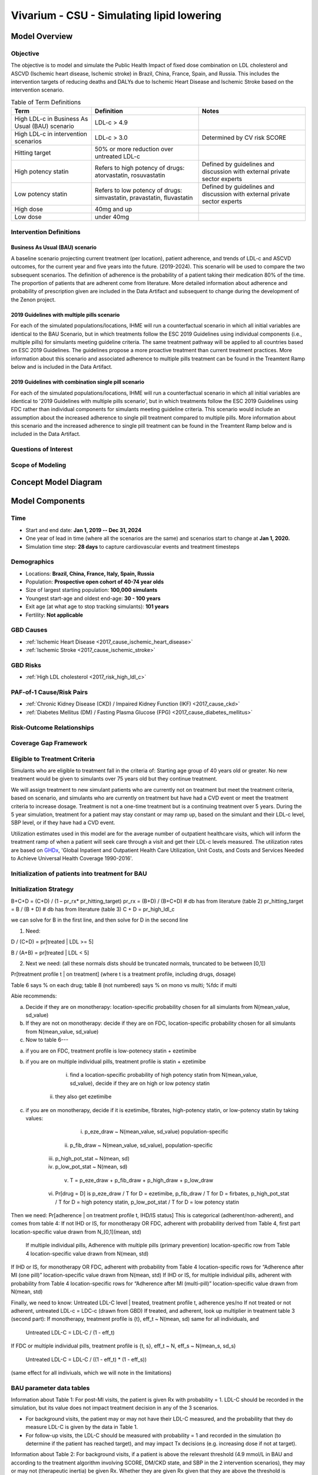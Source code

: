 .. _2017_concept_model_vivarium_sanofi_zenon:

=====================================================
Vivarium - CSU - Simulating lipid lowering
=====================================================

Model Overview
--------------

Objective
+++++++++

The objective is to model and simulate the Public Health Impact of fixed dose combination on LDL cholesterol and ASCVD (Ischemic heart disease, Ischemic stroke) in Brazil, China, France, Spain, and Russia. This includes the intervention targets of reducing deaths and DALYs due to Ischemic Heart Disease and Ischemic Stroke based on the intervention scenario. 

.. list-table:: Table of Term Definitions
   :widths: 15, 20, 20
   :header-rows: 1

   * - Term
     - Definition
     - Notes
   * - High LDL-c in Business As Usual (BAU) scenario 
     - LDL-c > 4.9
     - 
   * - High LDL-c in intervention scenarios
     - LDL-c > 3.0
     - Determined by CV risk SCORE
   * - Hitting target
     - 50% or more reduction over untreated LDL-c
     - 
   * - High potency statin
     - Refers to high potency of drugs: atorvastatin, rosuvastatin
     - Defined by guidelines and discussion with external private sector experts
   * - Low potency statin
     - Refers to low potency of drugs: simvastatin, pravastatin, fluvastatin
     - Defined by guidelines and discussion with external private sector experts 
   * - High dose 
     - 40mg and up
     - 
   * - Low dose
     - under 40mg 
     - 

Intervention Definitions
++++++++++++++++++++++++

Business As Usual (BAU) scenario
~~~~~~~~~~~~~~~~~~~~~~~~~~~~~~~~

A baseline scenario projecting current treatment (per location), patient adherence, and trends of LDL-c and ASCVD outcomes, for the current year and five years into the future. (2019-2024). This scenario will be used to compare the two subsequent scenarios. The definition of adherence is the probability of a patient taking their medication 80% of the time. The proportion of patients that are adherent come from literature. More detailed information about adherence and probability of prescription given are included in the Data Artifact and subsequent to change during the development of the Zenon project.

2019 Guidelines with multiple pills scenario
~~~~~~~~~~~~~~~~~~~~~~~~~~~~~~~~~~~~~~~~~~~~

For each of the simulated populations/locations, IHME will run a counterfactual scenario in which all initial variables are identical to the BAU Scenario, but in which treatments follow the ESC 2019 Guidelines using individual components (i.e., multiple pills) for simulants meeting guideline criteria. The same treatment pathway will be applied to all countries based on ESC 2019 Guidelines. The guidelines propose a more proactive treatment than current treatment practices. More information about this scenario and associated adherence to multiple pills treatment can be found in the Treamtent Ramp below and is included in the Data Artifact.

2019 Guidelines with combination single pill scenario
~~~~~~~~~~~~~~~~~~~~~~~~~~~~~~~~~~~~~~~~~~~~~~~~~~~~~

For each of the simulated populations/locations, IHME will run a counterfactual scenario in which all initial variables are identical to '2019 Guidelines with multiple pills scenario', but in which treatments follow the ESC 2019 Guidelines using FDC rather than individual components for simulants meeting guideline criteria. This scenario would include an assumption about the increased adherence to single pill treatment compared to multiple pills. More information about this scenario and the increased adherence to single pill treatment can be found in the Treamtent Ramp below and is included in the Data Artifact.

Questions of Interest
+++++++++++++++++++++


Scope of Modeling
+++++++++++++++++


Concept Model Diagram
---------------------

.. image:: zenon_concept_model_diagram.svg

Model Components
----------------

Time
++++

* Start and end date: **Jan 1, 2019 -- Dec 31, 2024**

* One year of lead in time (where all the scenarios are the same) and scenarios start to change at **Jan 1, 2020.**

* Simulation time step: **28 days** to capture cardiovascular events and treatment timesteps

Demographics
++++++++++++

* Locations: **Brazil, China, France, Italy, Spain, Russia**
* Population: **Prospective open cohort of 40-74 year olds**
* Size of largest starting population: **100,000 simulants**
* Youngest start-age and oldest end-age: **30 - 100 years**
* Exit age (at what age to stop tracking simulants): **101 years**
* Fertility: **Not applicable**

GBD Causes
++++++++++

* :ref:`Ischemic Heart Disease <2017_cause_ischemic_heart_disease>`

* :ref:`Ischemic Stroke <2017_cause_ischemic_stroke>`

GBD Risks
+++++++++

* :ref:`High LDL cholesterol <2017_risk_high_ldl_c>`

PAF-of-1 Cause/Risk Pairs
+++++++++++++++++++++++++

* :ref:`Chronic Kidney Disease (CKD) / Impaired Kidney Function (IKF) <2017_cause_ckd>`

* :ref:`Diabetes Mellitus (DM) / Fasting Plasma Glucose (FPG) <2017_cause_diabetes_mellitus>`

Risk-Outcome Relationships
++++++++++++++++++++++++++

Coverage Gap Framework
++++++++++++++++++++++

Eligible to Treatment Criteria
++++++++++++++++++++++++++++++

Simulants who are eligible to treatment fall in the criteria of: Starting age group of 40 years old or greater. No new treatment would be given to simulants over 75 years old but they continue treatment. 

We will assign treatment to new simulant patients who are currently not on treatment but meet the treatment criteria, based on scenario, and simulants who are currently on treatment but have had a CVD event or meet the treatment criteria to increase dosage. Treatment is not a one-time treatment but is a continuing treatment over 5 years. During the 5 year simulation, treatment for a patient may stay constant or may ramp up, based on the simulant and their LDL-c level, SBP level, or if they have had a CVD event. 

Utilization estimates used in this model are for the average number of outpatient healthcare visits, which will inform the treatment ramp of when a patient will seek care through a visit and get their LDL-c levels measured. The utilization rates are based on GHDx_, 'Global Inpatient and Outpatient Health Care Utilization, Unit Costs, and Costs and Services Needed to Achieve Universal Health Coverage 1990-2016'.

.. _GHDx: http://ghdx.healthdata.org/record/ihme-data/UHC-cost-and-services-2016

Initialization of patients into treatment for BAU
+++++++++++++++++++++++++++++++++++++++++++++++++

Initialization Strategy
+++++++++++++++++++++++

B+C+D = (C+D) / (1 – pr_rx* pr_hitting_target)
pr_rx = (B+D) / (B+C+D) # db has from literature (table 2)
pr_hitting_target = B / (B + D) # db has from literature (table 3)
C + D = pr_high_ldl_c
 
we can solve for B in the first line, and then solve for D in the second line

1.     Need:

D / (C+D) = pr[treated | LDL >= 5]

B / (A+B) = pr[treated | LDL < 5]
 
2. Next we need: (all these normals dists should be truncated normals, truncated to be between [0,1])

Pr[treatment profile t | on treatment] (where t is a treatment profile, including drugs, dosage)

Table 6 says % on each drug; table 8 (not numbered) says % on mono vs multi; %fdc if multi

Abie recommends:

a.     Decide if they are on monotherapy: location-specific probability chosen for all simulants from N(mean_value, sd_value)

b.     If they are not on monotherapy: decide if they are on FDC, location-specific probability chosen for all simulants from N(mean_value, sd_value)

c.     Now to table 6---

a.     if you are on FDC, treatment profile is low-potenecy statin + ezetimibe

b.     if you are on multiple individual pills, treatment profile is statin + ezetimibe

                                                   i.    find a location-specific probability of high potency statin from N(mean_value, sd_value), decide if they are on high or low potency statin

                                                  ii.    they also get ezetimibe
                                                  
c.     if you are on monotherapy, decide if it is ezetimibe, fibrates, high-potency statin, or low-potency statin by taking values:

                                                   i.    p_eze_draw ~ N(mean_value, sd_value) population-specific

                                                  ii.    p_fib_draw ~ N(mean_value, sd_value), population-specific

                                                 iii.    p_high_pot_stat ~ N(mean, sd)

                                                 iv.    p_low_pot_stat ~ N(mean, sd)

                                                  v.    T = p_eze_draw + p_fib_draw + p_high_draw + p_low_draw

                                                 vi.    Pr[drug = D] is p_eze_draw / T for D = ezetimibe, p_fib_draw / T for D = firbates, p_high_pot_stat / T for D = high potency statin, p_low_pot_stat / T for D = low potency statin

Then we need:
Pr[adherence | on treatment profile t, IHD/IS status]
This is categorical (adherent/non-adherent), and comes from table 4:
If not IHD or IS, for monotherapy OR FDC, adherent with probability derived from Table 4, first part location-specific value drawn from N_[0,1](mean, std)

              If multiple individual pills, Adherence with multiple pills (primary prevention) location-specific row from Table 4 location-specific value drawn from N(mean, std)

If IHD or IS, for monotherapy OR FDC, adherent with probability from Table 4 location-specific rows for “Adherence after MI (one pill)” location-specific value drawn from N(mean, std)
If IHD or IS, for multiple individual pills, adherent with probability from Table 4 location-specific rows for “Adherence after MI (multi-pill)” location-specific value drawn from N(mean, std)
 
Finally, we need to know:
Untreated LDL-C level | treated, treatment profile t, adherence yes/no
If not treated or not adherent, untreated LDL-c = LDC-c (drawn from GBD)
If treated, and adherent, look up multiplier in treatment table 3 (second part):
If monotherapy, treatment profile is {t}, eff_t ~ N(mean, sd) same for all individuals, and

              Untreated LDL-C = LDL-C / (1 - eff_t)

If FDC or multiple individual pills, treatment profile is {t, s}, eff_t ~ N, eff_s ~ N(mean_s, sd_s)

              Untreated LDL-C = LDL-C / ((1 - eff_t) * (1 - eff_s))

(same effect for all indiviuals, which we will note in the limitations)

BAU parameter data tables
+++++++++++++++++++++++++

Information about Table 1: For post-MI visits, the patient is given Rx with probability = 1. LDL-C should be recorded in the simulation, but its value does not impact treatment decision in any of the 3 scenarios.

* For background visits, the patient may or may not have their LDL-C measured, and the probability that they do measure LDL-C is given by the data in Table 1.
* For follow-up visits, the LDL-C should be measured with probability = 1 and recorded in the simulation (to determine if the patient has reached target), and may impact Tx decisions (e.g. increasing dose if not at target).

.. csv-table:: Table 1: Probability of having LDL-c measured
   :file: prob_testing_ldlc.csv
   :widths: 20, 10, 10
   :header-rows: 1

.. todo::

	Need input from medical experts - should we treat patients with 100% probability in the 2 intervention scenarios? As is, we are not - we will use the prob(Rx| high LDL-c) from below Table 2.

Information about Table 2: For background visits, if a patient is above the relevant threshold (4.9 mmol/L in BAU and according to the treatment algorithm involving SCORE, DM/CKD state, and SBP in the 2 intervention scenarios), they may or may not (therapeutic inertia) be given Rx. Whether they are given Rx given that they are above the threshold is determined by the data in Table 2.

.. csv-table:: Table 2: Probability of Rx given high LDL-C = prob(Rx | LDL-C > 4.9)
   :file: prob_rx_given_high_ldlc.csv
   :widths: 20, 10, 10
   :header-rows: 1

.. csv-table:: Table 3: Probability of reaching target given Rx = prob(reaching target | Rx)
   :file: prob_target_given_rx.csv
   :widths: 20, 10, 10
   :header-rows: 1

.. csv-table:: Table 4: Probability of Adherence
   :file: adherence_parameters.csv
   :widths: 30, 20, 10, 10
   :header-rows: 1

Information about Table 5: At a follow-up visit, if a patient has not reached their target (defined as 50% reduction in their untreated LDL-C), they may be given a higher dose, a 2nd drug or a different statin (if on statin). The probability of each is given in Table 5. These numbers are global, not location specific.

.. csv-table:: Table 5: Probability of adding 2nd drug v. increasing dose
   :file: prob_adding_drugs.csv
   :widths: 30, 20, 10
   :header-rows: 1

Information about Table 6: The specific Rx for each patient (at initialization and for new patients during the simulation) is determined by the data in Table 6 - current treatment practice distribution by drug type. First, the type of drug is determined (statin, ezetimibe or fibrate). Then the sub-type of statin is determined for patients on statin. In BAU, dosing is 40mg for low potency statin (called "high dose") and 20mg for high potency statin (called "low dose"). In the 2 intervention scenarios, the initial dose is "high dose" of high potency statin.

.. csv-table:: Table 6: Current treatment practice - distribution by drug type 
   :file: current_rx.csv
   :widths: 30, 20, 10, 10
   :header-rows: 1

Information about Table 7: If a patient experiences a side effect, they will be given a different drug on their next visit. The treatment algorithm assumes these patients are not adherent.

.. csv-table:: Table 7: Probability of side effect (adverse events)
   :file: prob_adverse_events.csv
   :widths: 20, 10, 10
   :header-rows: 1

Information about 'Distribution of therapy type' table: This is not used as a BAU parameter directly. This table was used to calculate 'adherence' parameters. 

.. csv-table:: Distribution of therapy type
   :file: dist_therapy_type.csv
   :widths: 20, 10, 10,10
   :header-rows: 1

.. csv-table:: Table 9: Reduction in LDL-c by drug and dose
   :file: reduction_in_ldlc.csv
   :widths: 30, 20, 10, 10
   :header-rows: 1

.. csv-table:: Table 10: Average dose in mg for statins, by potency (all locations)
   :file: table_10.csv
   :widths: 20, 10, 10, 10
   :header-rows: 1

Interventions
+++++++++++++

Both treatment scenarios are based on the CV RISK score, which is a function of Age, Sex and SBP:

SCORE = -19.5 + 0.043*SBP + 0.266*AGE + 2.32*SEX 
wher SEX = 1 if male, AGE is in years, and SBP is in mmHg

There are two caveats involving DM state and CKD state, which are included in the treatment diagram.
New patients will be started on a high dose, high potency statin (max dose of a statin randomly selected from the “high potency” list according to the weighted probability of use for each statin flavor).  
If a patient experiences a side effect, they will either have their dose cut in half – unless they are at the minimum dose already, in which case they will be given a low potency statin.  If they are not at target, they will combine these changes with addition of ezetimibe.

Initialization of patients into treatment for intervention scenarios
++++++++++++++++++++++++++++++++++++++++++++++++++++++++++++++++++++

The 2 intervention scenarios (guidelines + multiple pills and guidelines + single, combination pill) are initialized the same way as the BAU case.  
The difference is that in the intervention scenarios, treatment criteria have changed – there is now a lower threshold for treatment (based on a patient’s CV risk SCORE), including caveats for DM and CKD state.
SCORE is calculated according to the equation in the concept model documentation.
An additional difference between these scenarios and the BAU case is that follow-up visits here are scheduled at 4-6 week intervals instead of the 3-6 month timeframe in BAU.
In terms of treatment options – here, new patients are started on a low dose of high intensity statin.  Ramp-up follows the diagram “copy of treatment for engineers”.

Additionally, new patients will start treatment on a high potency, high dose statin. In BAU, this is not necessarily true.

2019 Guidelines with multiple pills scenario
~~~~~~~~~~~~~~~~~~~~~~~~~~~~~~~~~~~~~~~~~~~~

2019 Guidelines with combination single pill scenario 
~~~~~~~~~~~~~~~~~~~~~~~~~~~~~~~~~~~~~~~~~~~~~~~~~~~~~

Treatment Ramp
++++++++++++++

Business As Usual (BAU) Scenario
~~~~~~~~~~~~~~~~~~~~~~~~~~~~~~~~

.. image:: bau_treatment_ramp.svg

Intervention Scenarios (Both scenarios illustrated)
~~~~~~~~~~~~~~~~~~~~~~~~~~~~~~~~~~~~~~~~~~~~~~~~~~~

.. image:: intervention_scenarios_treatment_ramp.svg


Desired Model Outputs
---------------------

.. list-table:: Desired Model Outputs
   :widths: 1, 5, 10, 5, 5, 30, 30, 20
   :header-rows: 1

   * - Location name
     - Year
     - Subpopulations
     - Age group
     - Sex 
     - Scenario
     - Outcome
     - Outcome Metric
   * - Brazil 
     - 2020
     - Hypertension (SBP > 140 mmHg)
     - 40-44
     - Male 
     - Business As Usual (BAU)
     - All-cause mortality
     - Rate per 100k 
   * - China
     - 2021
     - Diabetes (FPG > 7.0 mmol/L)
     - 45-49 
     - Female
     - 2019 Guidelines with multiple pills 
     - DALYs by all four causes 
     - Rate per 100k
   * - Italy 
     - 2022
     - Entire Population
     - 50-54
     - Both
     - 2019 Guidelines with combination single pill 
     - YLLS by all four causes
     - Rate per 100k
   * - France
     - 2023
     - Post-ACS
     - 55-59 
     - 
     - 
     - YLDs by all four causes
     - Rate per 100k
   * - Spain 
     - 2024
     - Treated, single drug
     - 60-64
     - 
     -
     - Mean, Standard Deviation for FPG
     - mmol/L
   * - Russia
     - 
     - Treated, multiple drugs
     - 65-69
     -
     -
     - Treatment Coverage
     - Percent 
   * -
     -
     - Not Treated
     - 70-74
     -
     -
     - Monotherapy vs. multiple pills
     - Percent
   * - 
     - 
     -
     - 75+
     -
     -
     - Population achieving target LDL-c
     - Percent 
   * -
     - 
     -
     - 40-74
     -
     -
     - CV risk score
     - Number
   * -
     - 
     -
     - 40-100
     -
     -
     - Proportion of people adherent
     - Percent
   * - 
     - 
     - 
     - 
     -
     -
     - Deaths by four causes
     - Rate per 100k
   * - 
     - 
     -
     -
     -
     -
     - Mean, Standard Deviation for SBP 
     - mmHg 
   * - 
     -
     -
     -
     -
     -
     - Mean, Standard Deviation for LDL-c level
     - mmol/ L
    
Stratification
++++++++++++++

Stratify by **location, age, sex, year, and Subpopulation (listed in Desired Model Outputs)**.

Observers
+++++++++

.. todo::

   Confirm with RT/SE teams if these are the correct observers or if any observers should be removed/added. I added 'FPGTimeSeries', SBPTimeSeries', and 'LDLCTimeSeries' observers to account for the need to be able to provide Mean LDL-C/SBP/FPG value per location/sex/age group/scenario.

- DisabilityObserver()
- MedicationObserver()
- DiseaseCountObserver('ischemic_heart_disease')
- DiseaseCountObserver('ischemic_stroke)
- DiseaseCountObserver('chronic_kidney_disease')
- DiseaseCountObserver('diabetes_mellitus')
- LDLCTimeSeriesObserver()
- FPGTimeSeriesObserver()
- SBPTimeSeriesObserver()
- SimulantTrajectoryObserver()
- LDLCMortalityObserver()

Verification and Validation Strategy
------------------------------------

1. Develop hypothesis about how this model will behave
2. Write assumptions down

.. todo::

   Add assumptions from back-of-the-envelope calculations + preliminary data input validation

3. Check internal consistency - all epi measures (data inputs) agree and produce results that make sense

  * Cause-Specific Mortality Rate (CSMR) = Excess Mortality Rate (EMR) * Prevalence for all causes 

4. Check the model outputs as outside sources

* for location in Brazil, China, France, Italy, Spain, Russia:

* for cause in ischemic_heart_disease, ischemic_stroke, chronic_kidney_disease, diabetes_mellitus:

* for measure in incidence, death, yll, yld, daly, emr, csmr:

* for age_group in 30-34, 35-39, 40-44, 45-49, 50-54, 55-59, 60-64, 65-69, 70-74, 75-79, 80-84, 85-89, 90-94, 95+:

  - Simulate history & check against GBD 2017 
  - model_outputs_location_cause_measure_sex_age_group = gbd_2017__location_cause_measure_sex_age_group

5. Model assumptions validation:

* Does the average LDL-C for the population from GBD look like the average LDL-C for the population that is initialized this way? Since we have initialized a certain number of people with specific doses of specific drugs (and we know the efficacy of each drug as a function of dose), we should be able to compare these two population level LDL-Cs.